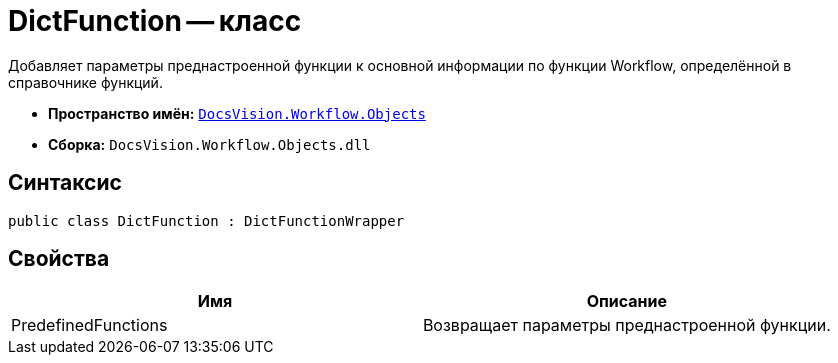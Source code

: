 = DictFunction -- класс

Добавляет параметры преднастроенной функции к основной информации по функции Workflow, определённой в справочнике функций.

* *Пространство имён:* `xref:api/DocsVision/Workflow/Objects/Objects_NS.adoc[DocsVision.Workflow.Objects]`
* *Сборка:* `DocsVision.Workflow.Objects.dll`

== Синтаксис

[source,csharp]
----
public class DictFunction : DictFunctionWrapper
----

== Свойства

[cols=",",options="header"]
|===
|Имя |Описание
|PredefinedFunctions |Возвращает параметры преднастроенной функции.
|===
